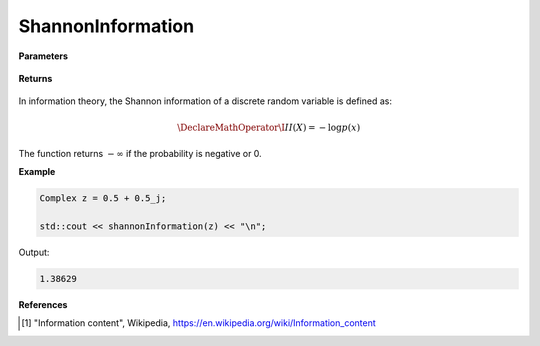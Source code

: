 
ShannonInformation
=====

.. cpp:function:: constexpr double shannonInformation(const Complex& z) noexcept

   Calculates the Shannon information content [1]_ of a complex sequence. 

**Parameters**

    .. cpp:var:: const Complex& z

        A complex number.

**Returns**

    .. cpp:type:: double

        A real number.

In information theory, the Shannon information of a discrete random variable is defined as: 

.. math::

    \DeclareMathOperator\I{I}
    I(X) = -\log p(x)

The function returns :math:`-\infty` if the probability is negative or 0. 

**Example**

.. code-block:: cpp

    Complex z = 0.5 + 0.5_j; 

    std::cout << shannonInformation(z) << "\n";

Output:

.. code-block:: cpp

    1.38629

**References**

.. [1] "Information content", Wikipedia,
        https://en.wikipedia.org/wiki/Information_content
